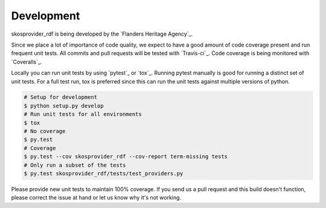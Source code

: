 .. _development:

Development
===========

skosprovider_rdf is being developed by the 
`Flanders Heritage Agency`_.

Since we place a lot of importance of code quality, we expect to have a good 
amount of code coverage present and run frequent unit tests. All commits and
pull requests will be tested with `Travis-ci`_. Code coverage is being 
monitored with `Coveralls`_.

Locally you can run unit tests by using `pytest`_ or `tox`_. Running pytest 
manually is good for running a distinct set of unit tests. For a full test run, 
tox is preferred since this can run the unit tests against multiple versions of
python.

.. code-block:: bash

    # Setup for development
    $ python setup.py develop
    # Run unit tests for all environments 
    $ tox
    # No coverage
    $ py.test 
    # Coverage
    $ py.test --cov skosprovider_rdf --cov-report term-missing tests
    # Only run a subset of the tests
    $ py.test skosprovider_rdf/tests/test_providers.py


Please provide new unit tests to maintain 100% coverage. If you send us a pull request
and this build doesn't function, please correct the issue at hand or let us 
know why it's not working.
